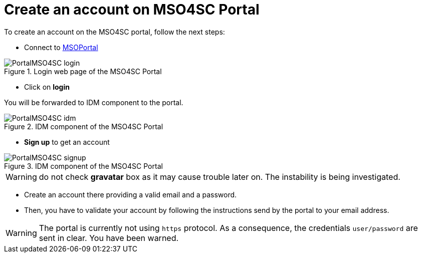 = Create an account on *MSO4SC Portal*
:uri-msoportal-www: http://portal.mso4sc.eu

To create an account on the MSO4SC portal, follow the next steps:

* Connect to link:{uri-msoportal-www}[MSOPortal]

.Login web page of the MSO4SC Portal
image::PortalMSO4SC_login.png[]

* Click on *login*

You will be forwarded to IDM component to the portal.

.IDM component of the MSO4SC Portal
image::PortalMSO4SC_idm.png[]

* *Sign up* to get an account

.IDM component of the MSO4SC Portal
image::PortalMSO4SC_signup.png[]

WARNING: do not check *gravatar* box as it may cause trouble later on. The instability is being investigated.

* Create an account there providing a valid email and a password.

* Then, you have to validate your account by following the instructions send
by the portal to your email address.

WARNING: The portal is currently not using `https` protocol. As a consequence, the credentials `user/password` are sent in clear. You have been warned.
